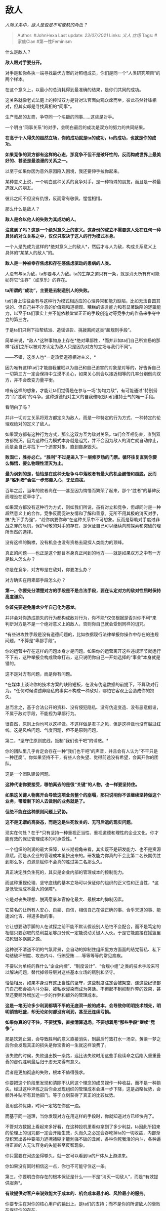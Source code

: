 * 敌人
  :PROPERTIES:
  :CUSTOM_ID: 敌人
  :END:

/人际关系中，敌人是否是不可或缺的角色？/

#+BEGIN_QUOTE
  Author: #JohnHexa Last update: /23/07/2021/ Links: [[义人]] [[立场]]
  Tags: #家族Clan #第一性Feminism
#+END_QUOTE

什么是敌人？

*敌人跟对手要分开。*

对手是和你各执一端寻找最优方案的对照组成员，你们是同一个“人类研究项目”的两个样本。

在这个意义上，以最小的总消耗得到最准确的结果，是你们共同的成功。

这关系就像老式法庭上的控辩双方是背对法官面向观众席而坐，彼此虽然针锋相对，但其实却是寻找真相的*同事*。

生产竞品的友商，争夺同一个名额的同事......这些是对手。

一个明白“同事关系”的对手，会明白最后的成功是双方的努力的共同结果。

*在高于个人得失的超然立场，你的成功就是ta的成功，ta的成功，也就是你的成功。*

*如果竞争的双方都有这样的心态，那竞争不但不是破坏性的，反而构成世界上最美好的、甚至是最浪漫的关系之一。*

以至于如果你因为意外原因陷入困境，我还要伸手拉你起来。

某种意义上说，一个明白这种关系的竞争对手，是一种特殊的朋友，而且是一种最造就人的朋友。

彼此之间不但没有仇恨，反而常有敬佩，惺惺相惜。

那么什么是敌人？

*敌人是会以他人的失败为其成功的人。*

*注意到了吗？这是一个绝对意义上的定义。这身份的成立不需要这人处在任何一种具体的对立关系之中，仅仅只取决于这人的行为模式本身。*

一个人是先成为这样的*绝对意义上的敌人*，然后才与人为敌，构成关系意义上具体的“某某人的敌人”的。

*敌人是一种被幸存焦虑和存在感焦虑驱动的患病的人类。*

人没有与ta为敌，ta却要与人为敌。ta的生存之道只有一条，就是消灭所有有可能妨碍它“生存”（或享乐）的存在。

*ta所谓的“成功”，主要是去制造别人的失败。*

ta们身上往往会有与这种行为模式相适应的心理异常和能力缺陷，比如无法自圆其说的、但自己并不介意的价值观和道德观、糟糕的语言能力和有显著缺陷的逻辑能力，以至于ta们事实上并不能依赖堂堂正正的手段创造对等竞争力的作品来争夺中立的第三方。

于是ta们只剩下拉帮结派、造谣诬告、挑拨离间这类“超规则手段”。

简单来说，*敌人*这种事物身上存在*绝对卑鄙性，*而并非如ta们自己所宣扬的那样“我们之所以被对方认定为敌人只是因为对方的立场与我们不同”。

------不错，这类人也*一定热爱道德相对主义，*

因为唯有这样ta们才能自我催眠以为自己和自己迫害的对象是对等的，好告诉自己一切第三方一定会保持中立漠不关心，如果关心则会以接近相等的几率分别倒向双方，并不会改变力量平衡。

唯有这样的想象，才能让ta们觉得是在参与一场“势均力敌”，有可能通过“特别努力”而“胜利”的斗争。这种道德相对主义的自我催眠是ta们维持士气的唯一手段。

看明白了吗？

并非一切对立关系将双方都定义为敌人，而是一种特定的行为方式、一种特定的伦理观绝对的定义了敌人。

如果双方都有这种行为方式，那么这双方互为敌对关系。ta们会互相伤害，直到双方都毁灭。因为这种行为模式本身就是诅咒，并不会因为敌人的消亡就自动停止，而是会自己寻找下一个迫害对象，直到自身毁灭。

*败固亡，胜亦必亡。“胜利”不过是进入下一层修罗场的门票。循环往复直到你要么悔悟，要么物理性湮灭为止。*

*最为讽刺的是，恰恰是在这种无耻争斗中落败者有最大的机会醒悟和超脱，反而是“胜利者”会进一步邪毒入心，无法自拔。*

百年之后，当年的败者尚在------甚至因为悔悟而繁荣了起来，那个“胜者”的墓碑反而埋没在荒草中了。

如果双方都没有这种行为方式，则如我们所说，虽有对立和竞争，但却同时是一种超然意义上的合作。竞争反而促进友情和了解和善意。无所不用其极的消灭对手，搞“先下手为强”，“趁你病要你命”在这种关系中不可想象。反而是帮助对手度过非战之罪的危机，保护可敬的对手的存在，是保证自己可以继续向前探索和突破的理所当然的选择。

没有这样的胸襟，没有机会也没有资格去窥探人类能力的顶峰。

真正的问题------也正是这个题目本身真正问到的地方------就是如果双方之中有一方是敌人怎么办？

你是在竞争，对方却是在敌对，你要怎么办？

对方确实在用卑鄙手段怎么办？

*第一，你要先分清楚对方的手段是不是合法手段，要在认定对方的敌对性质时保持高度谦抑。*

*你首先要避免屠龙少年自己化为恶龙。*

并非会对你造成损失的行为都构成敌对行为，你不能*仅仅根据是否对你不利*来判断对方是不是一个绝对意义上的敌人，否则你自己就会受到同样的诅咒。

*有些进攻性手段是没有道德问题的，比如依据现行法律举报你操作中存在的违规问题，*不算是“卑鄙手段”。

你的运营中存在这样的问题本身才是问题。如果你的运营离开这些违规环节就运行不下去，这种举报会构成致命打击，这只说明你自己一开始选择的“事业”本身就是错的。

这不是对方有问题，而是你有问题。

*在媒体上谈论你的技术方案的缺陷短板，在没有伪造数据的前提下，不算敌对行为。*任何时候讲述非隐私的事实不构成一种敌对，哪怕它客观上会造成你的损失。

总而言之，基于合法公开的资料、没有侵犯隐私、没有伪造变造、没有恶意假设，不属于敌对手段，不能视为卑鄙行为。

很自然，原则上你也可以这样做。不这样做是君子之风，但是这样做也没有越过红线。这是风格问题、气度问题，但不是原则问题。

第二，*坚守住原则底线，抵制“我们也干吧“的诱惑。*

你的团队里几乎肯定会存在一种“我们也干吧”的声音，并且会有人认为“不干只是一种迂腐”。你如果坚持不干，有些人会失望、觉得前途没有希望，会离开你的团队。

这是一个团队建设问题。

*这种代谢你要接受，哪怕离去的是很“关键”的人物，也一样要坚持住。*

*如果这关键人物离开会导致这项业务整个的崩塌，那只说明你不该继续坚持做这个业务，带着剩下的人去做别的业务就是了。*

*但绝不能在这种原则问题上妥协。*

*这不是无谓的高姿态，而是这是生死攸关的、无可后退的现实问题。*

现实在何处？在于*只有坚持一种重视正当性、重视道德和理性的企业文化，你才能有效的保证管理成本的可承受性。*

一个组织的利润的最大保障，从长期视角来看，其实既不是研发能力、也不是资源禀赋，而是从企业的管理成本里挤出来的。研发能力你真的不会比第二名长期优胜到那么多，资源禀赋你不会真的胜过第二名那么久。

真正决定胜负生死的，其实是企业内部的管理成本的控制能力。

而这种重视伦理、坚守底线的基本立场可以保证你的组织的正义性和正当性，*这是低管理成本最大的保障*。

它是对丧失理想、脱离愿景和官僚化最大、最根本的抑制因素。

它莫名的让所有人安心、自豪、自信，相信自己在做正确的事、合乎天道的事、能逢凶化吉、得道多助的事。

它让想要动手脚的人在试探之前不能不默认假设别人恐怕不会配合，而不是笃定的相信只要窃取的总利益足够瓜分就一定能说动关键人入伙。于是它能直接在摇篮里掐死很多祸患之源。

这种说不清道不明的气氛背景，会自动的抑制住组织里方方面面的结党营私、私下勾结破坏制度、攻击内斗、行贿受贿......等等等等的常见痼疾。

不要以为单纯的靠什么“企业内控”、“制度设计”、“合规小组”之类的技术手段来可以解决问题，替代掉领导层对这些基本立场的甄别和坚守。

恰恰相反，如果本身没有这正当性的坚守，这些制度注定会被架空、连这些纪律部门自己都会被内斗分裂、被私欲浸染而成为笑话。不但起不到抑制作弊的效果，甚至还要额外增加近一步的作弊和额外的管理成本。

*这是一笔无论多少利润都填不平的无底洞一般的成本。会导致你明明技术领先，明明销售旺盛，却无论如何都没有利润，甚至还连续亏损。*

*如果你真的守不住，不要犹豫，直接清算退场。不要想着用“那些手段”继续“竞争”。*

那是饮鸩止渴，会导致胜利的意义直接消失，到最后竹篮打水一场空。黄粱一梦之后你会发现真正的损失是你宝贵的一生就这样浪费了。

该失败的时候，失败退出换一条路，远比该失败时用这些手段续命之后陷入重重叠叠的虚假胜利最后归于虚无来得有意义。

后者是更加彻底的失败，根本不值得强求。

你要把这个阶段里发现和清除不认同这个理念的成员视作一种收益，而不是一种损失。经过这种淬炼之后你会发现组织的管理成本会进一步下降，这是战略优势，会额外补贴所有其他部门。等于立刻获得了真正的比较优势。

善用这种优势，时间一定站在你这一边。

而基于同一道理，当你发现对方在用这样的手段时，你就知道对方已经快完了。

不管对方数据上看起来多好看，在这种投机里看似拿到了多少利益，ta因此所招来的伦理上的诅咒都一定会开始生效，久而久之必定会吞吃掉ta的一切收益，内部渐渐积累出各种要竭力遮掩裱糊才能勉强不破的丑闻，各种你死我活的内斗，各种逼得正直的人无法容身的失能甚至反智现象。

你只需要在河边坐得够久，就一定可以看到ta的尸体从上游漂来。

你如果没有同时相信这一点，你也不可能守住这一条。

第三，你要明白你存在的根本保证是什么------不是“消灭一切敌人”，而是*有效提供服务*。

*有效提供对客户来说效能大于成本的、机会成本最小的、风险最小的服务。*

你要专注在对你的核心用户的输出上。是ta们的支持；而不是你的所谓敌人的衰败在保证你的存在。

你的用户没有失望，没有亏本，有收益，你的敌人就没有任何真正有效的办法剥夺你的生机。

所谓技术竞争，本质上只是“机会成本最小”的一种表述。

事实上，对于成熟的用户，在没有净亏损的前提下保持供应源的多样性是一种提高自身稳定性的合理选择------甚至是必然选择。

也就是有两家一样的供应商，尽管第一名提供的服务比第二名更便宜，但只要第二名提供的服务仍然给我的收益大过于成本，我就不应该选择断绝跟第二家的合作。

这会导致我失去谈判筹码，导致第一家形成垄断优势，进而很可能导致关系失衡异化，长期看会付出更多的成本。

因此，不要因为被敌对而焦虑。不要把注意力放到被敌对上，而要始终盯在你自己的使命上。

对方用了越过红线的手段，你当然要注意安全，但是实际上那已经预示着问题即将很快自我解决。

你不应该信心低落，焦虑不安，以至于开始盘算“我为什么不可以以眼还眼”，而应该把这视为净化团队、重新检视核心客户关系和核心业务有效性、做好接收对手崩溃后让出的市场的准备的信号。

那是你即将会赢的预告。

如何让困扰期缩得更短、胜利来得更早更彻底，这是技术问题。

留着后面讨论。

现在再回到本题。

敌人是不可或缺的关系吗？

如前所述，你自己不应该成为一个绝对意义上的敌人，只能人家找你敌对，你不能去与人为敌。

作竞争对手是可以的，甚至是鼓励的，但这不成其为敌人。

敌人一定是对方要主动来针对你、迫害你才会浮现出来的一种存在。这严格意义上说其实并不取决于你，而是天意、运气决定的。

你所要在意的，是你是否过于苛求了人类。

要知道人类本身是一种焦虑的动物，对死亡（肉体的不存在）和“不尊重”（精神的不存在）的焦虑是每一个未经修炼的人类默认的共性。

人非生而知之者，并且即使勇猛精进的修行，也终究难成圣贤。换句话来说，*并不是人类之中“只有那么一小撮”才有敌人的属性，而是所有人类身上都有难以断除和超脱的病根------*

*那种深埋在心底的敌意本能。*

你需要想清楚你的红线划在哪里，言行举动的恰当分寸在哪里。你要把自己的圈子画小一点，尽可能给别人留下站立的空间。而不要你出现在现场，强大的力场就把每一个人都按在了墙角。

你要随时思考这个问题------对方要怎么做就能保证我的友好？这选择余地大吗？容易做到吗？此时此地ta可以做到吗？

如果这条件在逻辑上根本就不存在或者与人的自由权利直接矛盾，那么你会自己感受到所有人的任何举动都在与你为敌，这个时候你要警醒------这时你自己才是那条恶龙。

举个例子，某小朋友到评论区留言说答主错了，接下去不理他叫做假装看不见、理了ta而不同意ta的论断叫妄图抵抗、说“没时间”叫逃跑、引用资料说明ta不对叫“犯了诉诸权威的错误”、ta实在找不出问题可以断言你“偷换概念”，也不能删评论、也不能拉黑，不然这叫打击迫害、拒绝讨论......

ta给人留下的唯一“选项”就是立刻诚恳的认错感谢ta的指教，并立刻公开发表声明放弃自己的立场------也就是要别人*必须*屈从于ta的意志，才能换ta一个良民证。

否则统统死啦死啦的。

这就是典型的“把自己的力场开足，没给人留下活路”。

你把自己的圈画到这么大，在世上只留下了奴隶的位置，你就失去了认定对方为绝对敌人的资格，因为*任何人也不能“友好”到这个地步*，人自己甚至都没有权利放弃自己的自由。

不是人没有尊重你的权利，不是人在“主动”攻击你、不放过你，而是你首先不自觉的发起了先发制人的、事实上你死我活的、对方退无可退的攻击。

你才是那个敌人，而不是反抗你的、自我防卫的人是那个敌人。

这时候你看到别人纷纷站到对方那边，不叫做对方“精于蛊惑”、“善于伪装”，而是因为第三方仅仅对你的行为模式就不能容忍------那些站到对立面的人，未必在观点上不同意你，ta们所不赞同的首先是你“主张观点”的行为方式。

只要你跟任何人有任何互动，你都要时时刻刻的想清楚这个问题------你给人留下了作为一个有自己观点的、有自己的权利的自由人保持自己合法权利的余地了吗？

哪怕你只越过一丝一毫，你自己才是那头恶龙。

*为了一丝一毫都不越过，你有必要退后到模糊线后三百米去。*

你在模糊线以南三百米吃着火锅唱着歌，有人拿着刀枪出现在你面前，这就是麻匪。

你知道这条线在哪吗？
